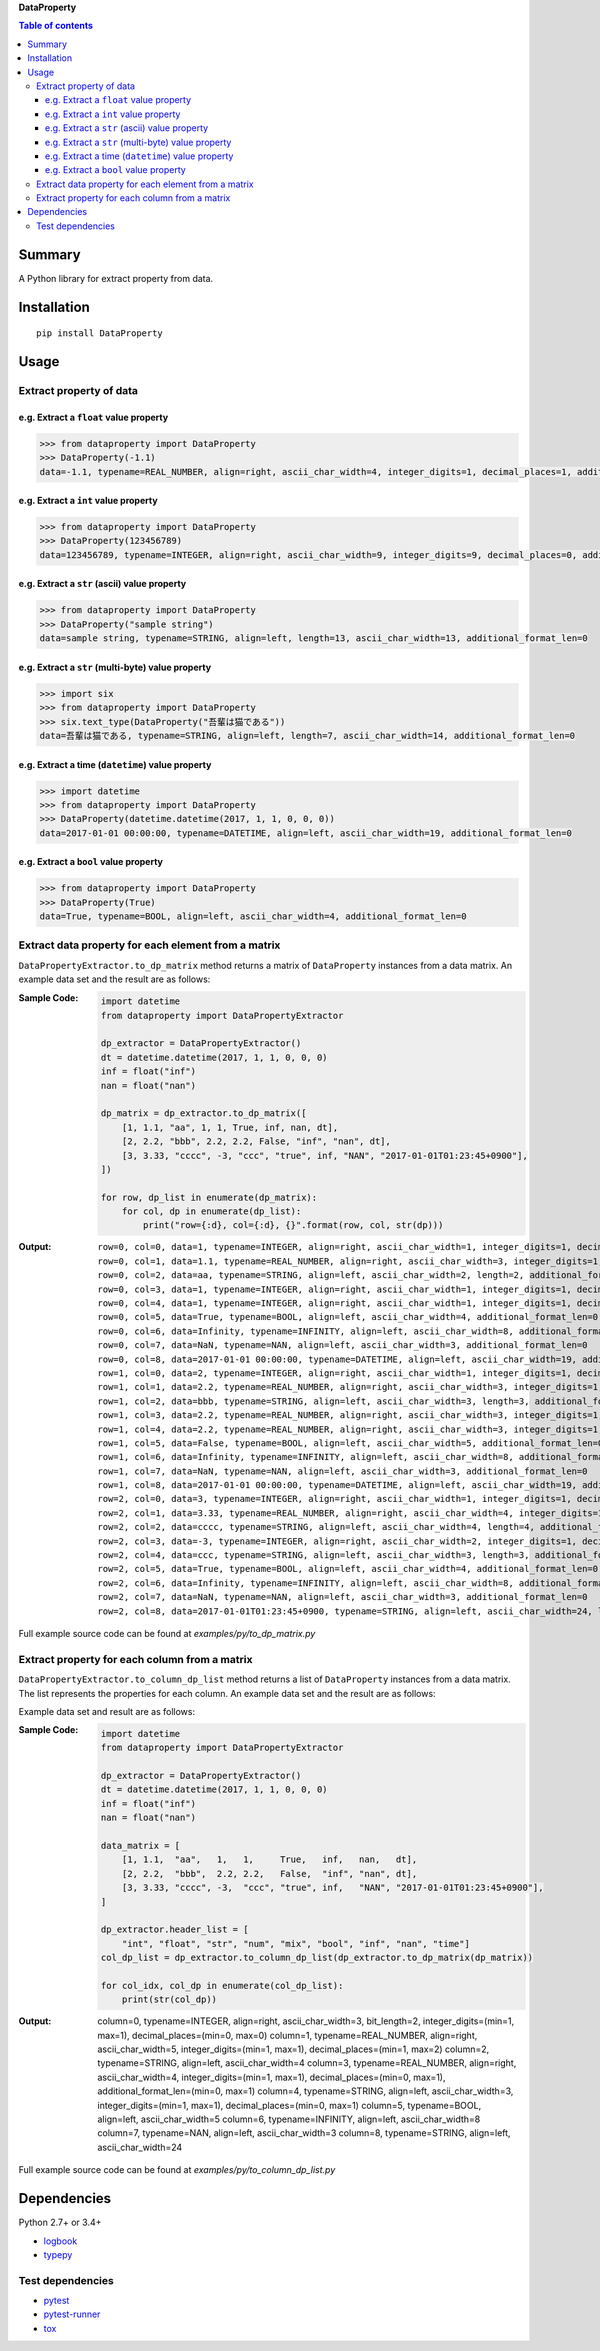 **DataProperty**

.. image:: https://badge.fury.io/py/DataProperty.svg
    :target: https://badge.fury.io/py/DataProperty

.. image:: https://img.shields.io/travis/thombashi/DataProperty/master.svg?label=Linux
    :target: https://travis-ci.org/thombashi/DataProperty

.. image:: https://img.shields.io/appveyor/ci/thombashi/dataproperty/master.svg?label=Windows
    :target: https://ci.appveyor.com/project/thombashi/dataproperty

.. image:: https://coveralls.io/repos/github/thombashi/DataProperty/badge.svg?branch=master
    :target: https://coveralls.io/github/thombashi/DataProperty?branch=master

    
.. contents:: Table of contents
   :backlinks: top
   :local:


Summary
=======
A Python library for extract property from data.


Installation
============

::

    pip install DataProperty


Usage
=====

Extract property of data
------------------------

e.g. Extract a ``float`` value property
~~~~~~~~~~~~~~~~~~~~~~~~~~~~~~~~~~~~~~~~~~~~~~~~~~
.. code:: python

    >>> from dataproperty import DataProperty
    >>> DataProperty(-1.1)
    data=-1.1, typename=REAL_NUMBER, align=right, ascii_char_width=4, integer_digits=1, decimal_places=1, additional_format_len=1

e.g. Extract a ``int`` value property
~~~~~~~~~~~~~~~~~~~~~~~~~~~~~~~~~~~~~~~~~~~~~~~~~~
.. code:: python

    >>> from dataproperty import DataProperty
    >>> DataProperty(123456789)
    data=123456789, typename=INTEGER, align=right, ascii_char_width=9, integer_digits=9, decimal_places=0, additional_format_len=0

e.g. Extract a ``str`` (ascii) value property
~~~~~~~~~~~~~~~~~~~~~~~~~~~~~~~~~~~~~~~~~~~~~~~~~~
.. code:: python

    >>> from dataproperty import DataProperty
    >>> DataProperty("sample string")
    data=sample string, typename=STRING, align=left, length=13, ascii_char_width=13, additional_format_len=0

e.g. Extract a ``str`` (multi-byte) value property
~~~~~~~~~~~~~~~~~~~~~~~~~~~~~~~~~~~~~~~~~~~~~~~~~~
.. code:: python

    >>> import six
    >>> from dataproperty import DataProperty
    >>> six.text_type(DataProperty("吾輩は猫である"))
    data=吾輩は猫である, typename=STRING, align=left, length=7, ascii_char_width=14, additional_format_len=0

e.g. Extract a time (``datetime``) value property
~~~~~~~~~~~~~~~~~~~~~~~~~~~~~~~~~~~~~~~~~~~~~~~~~~~~~~~~~~~
.. code:: python

    >>> import datetime
    >>> from dataproperty import DataProperty
    >>> DataProperty(datetime.datetime(2017, 1, 1, 0, 0, 0))
    data=2017-01-01 00:00:00, typename=DATETIME, align=left, ascii_char_width=19, additional_format_len=0

e.g. Extract a ``bool`` value property
~~~~~~~~~~~~~~~~~~~~~~~~~~~~~~~~~~~~~~~~~~~~~~~~~~
.. code:: python

    >>> from dataproperty import DataProperty
    >>> DataProperty(True)
    data=True, typename=BOOL, align=left, ascii_char_width=4, additional_format_len=0


Extract data property for each element from a matrix
----------------------------------------------------
``DataPropertyExtractor.to_dp_matrix`` method returns a matrix of ``DataProperty`` instances from a data matrix. 
An example data set and the result are as follows:

:Sample Code:
    .. code:: python
    
        import datetime
        from dataproperty import DataPropertyExtractor

        dp_extractor = DataPropertyExtractor()
        dt = datetime.datetime(2017, 1, 1, 0, 0, 0)
        inf = float("inf")
        nan = float("nan")

        dp_matrix = dp_extractor.to_dp_matrix([
            [1, 1.1, "aa", 1, 1, True, inf, nan, dt],
            [2, 2.2, "bbb", 2.2, 2.2, False, "inf", "nan", dt],
            [3, 3.33, "cccc", -3, "ccc", "true", inf, "NAN", "2017-01-01T01:23:45+0900"],
        ])

        for row, dp_list in enumerate(dp_matrix):
            for col, dp in enumerate(dp_list):
                print("row={:d}, col={:d}, {}".format(row, col, str(dp)))

:Output:
    ::

        row=0, col=0, data=1, typename=INTEGER, align=right, ascii_char_width=1, integer_digits=1, decimal_places=0, additional_format_len=0
        row=0, col=1, data=1.1, typename=REAL_NUMBER, align=right, ascii_char_width=3, integer_digits=1, decimal_places=1, additional_format_len=0
        row=0, col=2, data=aa, typename=STRING, align=left, ascii_char_width=2, length=2, additional_format_len=0
        row=0, col=3, data=1, typename=INTEGER, align=right, ascii_char_width=1, integer_digits=1, decimal_places=0, additional_format_len=0
        row=0, col=4, data=1, typename=INTEGER, align=right, ascii_char_width=1, integer_digits=1, decimal_places=0, additional_format_len=0
        row=0, col=5, data=True, typename=BOOL, align=left, ascii_char_width=4, additional_format_len=0
        row=0, col=6, data=Infinity, typename=INFINITY, align=left, ascii_char_width=8, additional_format_len=0
        row=0, col=7, data=NaN, typename=NAN, align=left, ascii_char_width=3, additional_format_len=0
        row=0, col=8, data=2017-01-01 00:00:00, typename=DATETIME, align=left, ascii_char_width=19, additional_format_len=0
        row=1, col=0, data=2, typename=INTEGER, align=right, ascii_char_width=1, integer_digits=1, decimal_places=0, additional_format_len=0
        row=1, col=1, data=2.2, typename=REAL_NUMBER, align=right, ascii_char_width=3, integer_digits=1, decimal_places=1, additional_format_len=0
        row=1, col=2, data=bbb, typename=STRING, align=left, ascii_char_width=3, length=3, additional_format_len=0
        row=1, col=3, data=2.2, typename=REAL_NUMBER, align=right, ascii_char_width=3, integer_digits=1, decimal_places=1, additional_format_len=0
        row=1, col=4, data=2.2, typename=REAL_NUMBER, align=right, ascii_char_width=3, integer_digits=1, decimal_places=1, additional_format_len=0
        row=1, col=5, data=False, typename=BOOL, align=left, ascii_char_width=5, additional_format_len=0
        row=1, col=6, data=Infinity, typename=INFINITY, align=left, ascii_char_width=8, additional_format_len=0
        row=1, col=7, data=NaN, typename=NAN, align=left, ascii_char_width=3, additional_format_len=0
        row=1, col=8, data=2017-01-01 00:00:00, typename=DATETIME, align=left, ascii_char_width=19, additional_format_len=0
        row=2, col=0, data=3, typename=INTEGER, align=right, ascii_char_width=1, integer_digits=1, decimal_places=0, additional_format_len=0
        row=2, col=1, data=3.33, typename=REAL_NUMBER, align=right, ascii_char_width=4, integer_digits=1, decimal_places=2, additional_format_len=0
        row=2, col=2, data=cccc, typename=STRING, align=left, ascii_char_width=4, length=4, additional_format_len=0
        row=2, col=3, data=-3, typename=INTEGER, align=right, ascii_char_width=2, integer_digits=1, decimal_places=0, additional_format_len=1
        row=2, col=4, data=ccc, typename=STRING, align=left, ascii_char_width=3, length=3, additional_format_len=0
        row=2, col=5, data=True, typename=BOOL, align=left, ascii_char_width=4, additional_format_len=0
        row=2, col=6, data=Infinity, typename=INFINITY, align=left, ascii_char_width=8, additional_format_len=0
        row=2, col=7, data=NaN, typename=NAN, align=left, ascii_char_width=3, additional_format_len=0
        row=2, col=8, data=2017-01-01T01:23:45+0900, typename=STRING, align=left, ascii_char_width=24, length=24, additional_format_len=0


Full example source code can be found at *examples/py/to_dp_matrix.py*


Extract property for each column from a matrix
------------------------------------------------------
``DataPropertyExtractor.to_column_dp_list`` method returns a list of ``DataProperty`` instances from a data matrix. The list represents the properties for each column.
An example data set and the result are as follows:

Example data set and result are as follows:

:Sample Code:
    .. code:: python

        import datetime
        from dataproperty import DataPropertyExtractor

        dp_extractor = DataPropertyExtractor()
        dt = datetime.datetime(2017, 1, 1, 0, 0, 0)
        inf = float("inf")
        nan = float("nan")

        data_matrix = [
            [1, 1.1,  "aa",   1,   1,     True,   inf,   nan,   dt],
            [2, 2.2,  "bbb",  2.2, 2.2,   False,  "inf", "nan", dt],
            [3, 3.33, "cccc", -3,  "ccc", "true", inf,   "NAN", "2017-01-01T01:23:45+0900"],
        ]
        
        dp_extractor.header_list = [
            "int", "float", "str", "num", "mix", "bool", "inf", "nan", "time"]
        col_dp_list = dp_extractor.to_column_dp_list(dp_extractor.to_dp_matrix(dp_matrix))

        for col_idx, col_dp in enumerate(col_dp_list):
            print(str(col_dp))

:Output:
    ::

    column=0, typename=INTEGER, align=right, ascii_char_width=3, bit_length=2, integer_digits=(min=1, max=1), decimal_places=(min=0, max=0)
    column=1, typename=REAL_NUMBER, align=right, ascii_char_width=5, integer_digits=(min=1, max=1), decimal_places=(min=1, max=2)
    column=2, typename=STRING, align=left, ascii_char_width=4
    column=3, typename=REAL_NUMBER, align=right, ascii_char_width=4, integer_digits=(min=1, max=1), decimal_places=(min=0, max=1), additional_format_len=(min=0, max=1)
    column=4, typename=STRING, align=left, ascii_char_width=3, integer_digits=(min=1, max=1), decimal_places=(min=0, max=1)
    column=5, typename=BOOL, align=left, ascii_char_width=5
    column=6, typename=INFINITY, align=left, ascii_char_width=8
    column=7, typename=NAN, align=left, ascii_char_width=3
    column=8, typename=STRING, align=left, ascii_char_width=24

Full example source code can be found at *examples/py/to_column_dp_list.py*


Dependencies
============
Python 2.7+ or 3.4+

- `logbook <http://logbook.readthedocs.io/en/stable/>`__
- `typepy <https://github.com/thombashi/typepy>`__

Test dependencies
-----------------
- `pytest <https://pypi.python.org/pypi/pytest>`__
- `pytest-runner <https://pypi.python.org/pypi/pytest-runner>`__
- `tox <https://pypi.python.org/pypi/tox>`__
